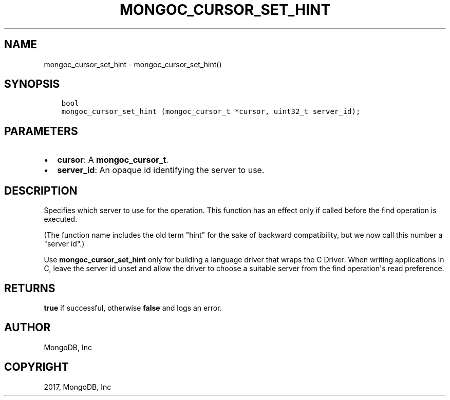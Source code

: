 .\" Man page generated from reStructuredText.
.
.TH "MONGOC_CURSOR_SET_HINT" "3" "Feb 02, 2017" "1.6.0" "MongoDB C Driver"
.SH NAME
mongoc_cursor_set_hint \- mongoc_cursor_set_hint()
.
.nr rst2man-indent-level 0
.
.de1 rstReportMargin
\\$1 \\n[an-margin]
level \\n[rst2man-indent-level]
level margin: \\n[rst2man-indent\\n[rst2man-indent-level]]
-
\\n[rst2man-indent0]
\\n[rst2man-indent1]
\\n[rst2man-indent2]
..
.de1 INDENT
.\" .rstReportMargin pre:
. RS \\$1
. nr rst2man-indent\\n[rst2man-indent-level] \\n[an-margin]
. nr rst2man-indent-level +1
.\" .rstReportMargin post:
..
.de UNINDENT
. RE
.\" indent \\n[an-margin]
.\" old: \\n[rst2man-indent\\n[rst2man-indent-level]]
.nr rst2man-indent-level -1
.\" new: \\n[rst2man-indent\\n[rst2man-indent-level]]
.in \\n[rst2man-indent\\n[rst2man-indent-level]]u
..
.SH SYNOPSIS
.INDENT 0.0
.INDENT 3.5
.sp
.nf
.ft C
bool
mongoc_cursor_set_hint (mongoc_cursor_t *cursor, uint32_t server_id);
.ft P
.fi
.UNINDENT
.UNINDENT
.SH PARAMETERS
.INDENT 0.0
.IP \(bu 2
\fBcursor\fP: A \fBmongoc_cursor_t\fP\&.
.IP \(bu 2
\fBserver_id\fP: An opaque id identifying the server to use.
.UNINDENT
.SH DESCRIPTION
.sp
Specifies which server to use for the operation. This function has an effect only if called before the find operation is executed.
.sp
(The function name includes the old term "hint" for the sake of backward compatibility, but we now call this number a "server id".)
.sp
Use \fBmongoc_cursor_set_hint\fP only for building a language driver that wraps the C Driver. When writing applications in C, leave the server id unset and allow the driver to choose a suitable server from the find operation\(aqs read preference.
.SH RETURNS
.sp
\fBtrue\fP if successful, otherwise \fBfalse\fP and logs an error.
.SH AUTHOR
MongoDB, Inc
.SH COPYRIGHT
2017, MongoDB, Inc
.\" Generated by docutils manpage writer.
.
